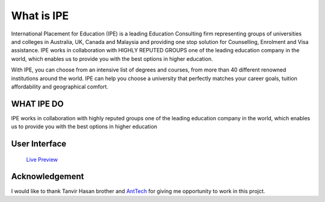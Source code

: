 ###################
What is IPE
###################

International Placement for Education (IPE) is a leading Education Consulting firm representing groups of universities and colleges in Australia, UK, Canada and Malaysia and providing one stop solution for Counselling, Enrolment and Visa assistance. IPE works in collaboration with HIGHLY REPUTED GROUPS one of the leading education company in the world, which enables us to provide you with the best options in higher education.

With IPE, you can choose from an intensive list of degrees and courses, from more than 40 different renowned institutions around the world. IPE can help you choose a university that perfectly matches your career goals, tuition affordability and geographical comfort.

***********
WHAT IPE DO
***********

IPE works in collaboration with highly reputed groups one of the leading education company in the world, which enables us to provide you with the best options in higher education

***************
User Interface
***************

  `Live Preview <http://www.ipebd.net>`_

***************
Acknowledgement
***************

I would like to thank Tanvir Hasan brother and `AntTech <http://anttech.com.bd/>`_ for giving me opportunity to work in this projct.
